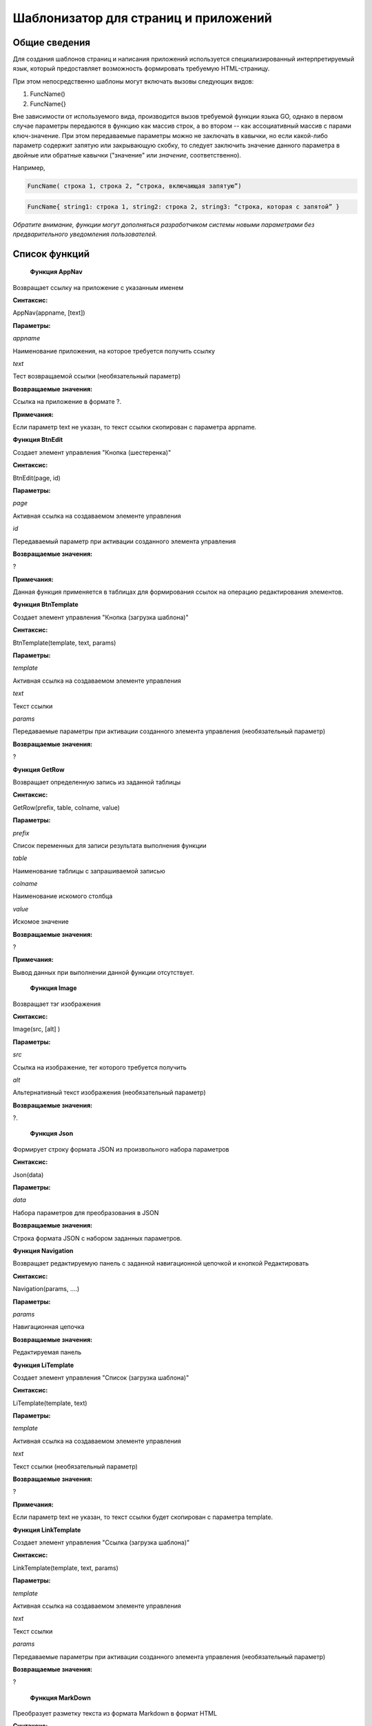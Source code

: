 ################################################################################
Шаблонизатор для страниц и приложений
################################################################################

********************************************************************************
Общие сведения
********************************************************************************

Для  создания шаблонов  страниц и написания приложений используется специализированный интерпретируемый язык, который предоставляет возможность формировать требуемую HTML-страницу.

При этом непосредственно  шаблоны могут включать вызовы следующих видов:

1) FuncName()

2) FuncName{}

Вне зависимости от используемого вида, производится  вызов требуемой функции языка GO, однако в первом случае параметры передаются в функцию как массив строк, а во втором -- как ассоциативный массив с парами ключ-значение. При этом передаваемые параметры можно не заключать в кавычки, но если какой-либо параметр содержит запятую или закрывающую скобку, то следует заключить значение данного параметра  в двойные или обратные кавычки ("значение" или `значение`, соответственно).


Например,

.. code:: js

      FuncName( строка 1, строка 2, “строка, включающая запятую”)

.. code:: js

      FuncName{ string1: строка 1, string2: строка 2, string3: “строка, которая с запятой” }

*Обратите внимание, функции могут дополняться разработчиком системы новыми параметрами без предварительного уведомления пользователей.*

********************************************************************************
Список функций
********************************************************************************
 **Функция AppNav**

Возвращает ссылку на приложение с указанным именем

**Синтаксис:**

.. code:: js

AppNav(appname, [text])

**Параметры:**

*appname*

Наименование приложения, на которое требуется получить ссылку

*text*

Тест возвращаемой ссылки (необязательный параметр)

**Возвращаемые значения:**

Ссылка на приложение в формате ?.

**Примечания:**

Если параметр text не указан, то текст ссылки скопирован с параметра appname.



**Функция BtnEdit**

Создает элемент управления "Кнопка (шестеренка)"

**Синтаксис:**

.. code:: js

BtnEdit(page, id)

**Параметры:**

*page*

Активная ссылка на создаваемом элементе управления

*id*

Передаваемый параметр при активации созданного элемента управления

**Возвращаемые значения:**

?

**Примечания:**

Данная функция применяется в таблицах для формирования ссылок на операцию редактирования элементов.

**Функция BtnTemplate**

Создает элемент управления "Кнопка (загрузка шаблона)"

**Синтаксис:**

.. code:: js

BtnTemplate(template, text, params)

**Параметры:**

*template*

Активная ссылка на создаваемом элементе управления

*text*

Текст ссылки

*params*

Передаваемые параметры при активации созданного элемента управления (необязательный параметр)

**Возвращаемые значения:**

?

**Функция GetRow**

Возвращает определенную запись из заданной таблицы

**Синтаксис:**

.. code:: js

GetRow(prefix, table, colname, value)

**Параметры:**

*prefix*

Список переменных для записи результата выполнения функции

*table*

Наименование таблицы с запрашиваемой записью

*colname*

Наименование искомого столбца

*value*

Искомое значение

**Возвращаемые значения:**

?

**Примечания:**

Вывод данных при выполнении данной функции отсутствует.

 **Функция Image**

Возвращает тэг изображения

**Синтаксис:**

.. code:: js

Image(src, [alt] )

**Параметры:**

*src*

Ссылка на изображение, тег которого требуется получить

*alt*

Альтернативный текст изображения (необязательный параметр)

**Возвращаемые значения:**

?.

 **Функция Json**

Формирует строку формата JSON из произвольного набора параметров

**Синтаксис:**

.. code:: js

Json(data)

**Параметры:**

*data*

Набора параметров для преобразования в JSON

**Возвращаемые значения:**

Строка формата JSON с набором заданных параметров.

**Функция Navigation**

Возвращает редактируемую панель с заданной навигационной цепочкой и кнопкой Редактировать

**Синтаксис:**

.. code:: js

Navigation(params, ….)

**Параметры:**

*params*

Навигационная цепочка

**Возвращаемые значения:**

Редактируемая панель

**Функция LiTemplate**

Создает элемент управления "Список (загрузка шаблона)"

**Синтаксис:**

.. code:: js

LiTemplate(template, text)

**Параметры:**

*template*

Активная ссылка на создаваемом элементе управления

*text*

Текст ссылки (необязательный параметр)

**Возвращаемые значения:**

?

**Примечания:**

Если параметр text не указан, то текст ссылки будет скопирован с параметра template.

**Функция LinkTemplate**

Создает элемент управления "Ссылка (загрузка шаблона)"

**Синтаксис:**

.. code:: js

LinkTemplate(template, text, params)

**Параметры:**

*template*

Активная ссылка на создаваемом элементе управления

*text*

Текст ссылки

*params*

Передаваемые параметры при активации созданного элемента управления (необязательный параметр)

**Возвращаемые значения:**

?

 **Функция MarkDown**

Преобразует разметку текста из формата Markdown в формат HTML

**Синтаксис:**

.. code:: js

MarkDown(text)

**Параметры:**

*text*

Текст в разметке Markdown

**Возвращаемые значения:**

Текст в разметке HTML


 **Функция PageTitle**

Формирует панель элементов

**Синтаксис:**

.. code:: js

PageTitle(header)

**Параметры:**

*header*

Заголовок создаваемой панели элементов

**Возвращаемые значения:**

?

**Примечания:**

Чтобы корректно закрыть тег DIV, в конце следует добавить вызов функции PageEnd.


 **Функция SetVar**

Присваивает переменным значения

**Синтаксис:**

.. code:: js

SetVar(name=value, ... )

**Параметры:**

*name*

Наименование переменной

*value*

Присваиваемое значение

**Возвращаемые значения:**

?

**Примечания:**

Вывод данных при выполнении данной функции отсутствует. После окончания выполнения функции возможно обращение к переменным в формате #var1, #var2, ...


 **Функция StateValue**

Возвращает значение заданного параметра

**Синтаксис:**

.. code:: js

StateValue(name)

**Параметры:**

*name*

Наименование параметра в таблице state_parameters

**Возвращаемые значения:**

Значение указанного параметра


 **Функция StateValue**

Возвращает значение заданного параметра

**Синтаксис:**

.. code:: js

StateValue(name)

**Параметры:**

*name*

Наименование параметра в таблице state_parameters

**Возвращаемые значения:**

Значение указанного параметра


**Функция SysLink**

Создает элемент управления "Ссылка (загрузка шаблона)"

**Синтаксис:**

.. code:: js

SysLink(page, text, [params])

**Параметры:**

*page*

Активная ссылка на создаваемом элементе управления

*text*

Текст ссылки

*params*

Передаваемые параметры при активации созданного элемента управления (необязательный параметр)

**Возвращаемые значения:**

?


**Функция Table**

Возвращает выборку по заданной таблице по определенным критериям

**Синтаксис:**

.. code:: js

Table(tablename,  order, where, columns)

**Параметры:**

*tablename*

Наименование таблицы для выборки

*order*

Идентификатор колонки для сортировки строк таблицы

*where*

Условие выборки данных

*columns*

Перечень столбцов для отображения

**Возвращаемые значения:**

Выборка по заданных условиям

**Примечания:**

В качестве значения columns допускается указывать #имяколонки#. 


 **Функция Title**

Создает заголовок класса content-heading

**Синтаксис:**

.. code:: js

Title(text)

**Параметры:**

*text*

Текст заголовка

**Возвращаемые значения:**

Заголовок content-heading


**Функция TemplateNav**

Создает элемент управления "Панель навигации (загрузка шаблона)"

**Синтаксис:**

.. code:: js

TemplateNav(template, text, params)

**Параметры:**

*template*

Активная ссылка на создаваемом элементе управления

*text*

Текст ссылки

*params*

Передаваемые параметры при активации созданного элемента управления (необязательный параметр)

**Возвращаемые значения:**

?


 **Функция TextHidden**

Создает скрытые элементы управления Textarea

**Синтаксис:**

.. code:: js

TextHidden(name, ... )

**Параметры:**

*name*

Наименование создаваемого элемента управления

**Возвращаемые значения:**

?

**Примечания:**

В качестве значения автоматически присваивается значение переменной с таким же именем.



 **Функция TxForm**

Возвращает форму указанного контракта

**Синтаксис:**

.. code:: js

TxForm(name)

**Параметры:**

*name*

Наименование возвращаемого контракта

**Возвращаемые значения:**

Контракт с указанным именем



 **Функция TxId**

Возвращается идентификатор указанной транзакции

**Синтаксис:**

.. code:: js

TxId(txname)

**Параметры:**

*txname*

Наименование возвращаемой транзакции

**Возвращаемые значения:**

Идентификатор указанной транзакции
